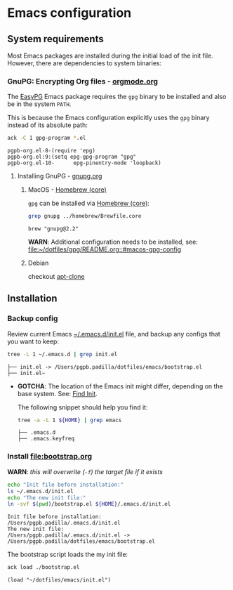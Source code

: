 #+PROPERTY: header-args:bash :results verbatim

* Emacs configuration

** System requirements

   Most Emacs packages are installed during the initial load of the
   init file. However, there are dependencies to system binaries:

*** GnuPG: Encrypting Org files - [[https://orgmode.org/worg/org-tutorials/encrypting-files.html][orgmode.org]]

    The [[https://www.emacswiki.org/emacs/EasyPG][EasyPG]] Emacs package requires the =gpg= binary to be installed
    and also be in the system =PATH=.

    This is because the Emacs configuration explicitly uses the =gpg=
    binary instead of its absolute path:
    
    #+begin_src bash
      ack -C 1 gpg-program *.el
    #+end_src

    #+RESULTS:
    : pgpb-org.el-8-(require 'epg)
    : pgpb-org.el:9:(setq epg-gpg-program "gpg"
    : pgpb-org.el-10-      epg-pinentry-mode 'loopback)


**** Installing GnuPG - [[https://gnupg.org/][gnupg.org]]
     
***** MacOS - [[file:~/dotfiles/homebrew/README.org::#brewfile-core][Homebrew (core)]]
     
      =gpg= can be installed via [[file:~/dotfiles/homebrew/README.org::#brewfile-core][Homebrew (core)]]:

      #+begin_src bash
        grep gnupg ../homebrew/Brewfile.core
      #+end_src

      #+RESULTS:
      : brew "gnupg@2.2"

      *WARN*: Additional configuration needs to be installed, see:
      [[file:~/dotfiles/gpg/README.org::#macos-gpg-config][file:~/dotfiles/gpg/README.org::#macos-gpg-config]]

      
***** Debian

      checkout [[https://packages.debian.org/en/sid/apt-clone][apt-clone]]



** Installation

*** Backup config

    Review current Emacs [[file:~/.emacs.d/init.el][~/.emacs.d/init.el]] file, and backup any
    configs that you want to keep:

    #+begin_src bash
      tree -L 1 ~/.emacs.d | grep init.el
    #+end_src

    #+RESULTS:
    : ├── init.el -> /Users/pgpb.padilla/dotfiles/emacs/bootstrap.el
    : ├── init.el~

    - *GOTCHA*: The location of the Emacs init might differ, depending
      on the base system. See: [[https://www.gnu.org/software/emacs/manual/html_node/emacs/Find-Init.html][Find Init]].

      The following snippet should help you find it:

      #+begin_src bash
        tree -a -L 1 ${HOME} | grep emacs
      #+end_src

      #+RESULTS:
      : ├── .emacs.d
      : ├── .emacs.keyfreq


*** Install [[file:bootstrap.org]]

    *WARN*: /this will overwrite (=-f=) the target file if it exists/

    #+begin_src bash
      echo "Init file before installation:"
      ls ~/.emacs.d/init.el
      echo "The new init file:"
      ln -svf $(pwd)/bootstrap.el ${HOME}/.emacs.d/init.el
    #+end_src

    #+RESULTS:
    : Init file before installation:
    : /Users/pgpb.padilla/.emacs.d/init.el
    : The new init file:
    : /Users/pgpb.padilla/.emacs.d/init.el -> /Users/pgpb.padilla/dotfiles/emacs/bootstrap.el

    The bootstrap script loads the my init file:

    #+begin_src bash
      ack load ./bootstrap.el
    #+end_src

    #+RESULTS:
    : (load "~/dotfiles/emacs/init.el")

